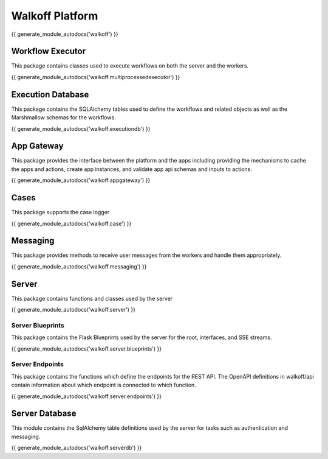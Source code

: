 Walkoff Platform
================

{{ generate_module_autodocs('walkoff') }}


Workflow Executor
-----------------
This package contains classes used to execute workflows on both the server and the workers.

{{ generate_module_autodocs('walkoff.multiprocessedexecutor') }}

Execution Database
------------------
This package contains the SQLAlchemy tables used to define the workflows and related objects as well as the Marshmallow
schemas for the workflows.

{{ generate_module_autodocs('walkoff.executiondb') }}

App Gateway
-----------
This package provides the interface between the platform and the apps including providing the mechanisms to cache the
apps and actions, create app instances, and validate app api schemas and inputs to actions.

{{ generate_module_autodocs('walkoff.appgateway') }}

Cases
-----
This package supports the case logger

{{ generate_module_autodocs('walkoff.case') }}

Messaging
---------
This package provides methods to receive user messages from the workers and handle them appropriately.

{{ generate_module_autodocs('walkoff.messaging') }}

Server
------
This package contains functions and classes used by the server

{{ generate_module_autodocs('walkoff.server') }}

Server Blueprints
~~~~~~~~~~~~~~~~~
This package contains the Flask Blueprints used by the server for the root, interfaces, and SSE streams.

{{ generate_module_autodocs('walkoff.server.blueprints') }}

Server Endpoints
~~~~~~~~~~~~~~~~
This package contains the functions which define the endpoints for the REST API. The OpenAPI definitions in walkoff/api
contain information about which endpoint is connected to which function.

{{ generate_module_autodocs('walkoff.server.endpoints') }}


Server Database
---------------
This module contains the SqlAlchemy table definitions used by the server for tasks such as authentication and messaging.

{{ generate_module_autodocs('walkoff.serverdb') }}

